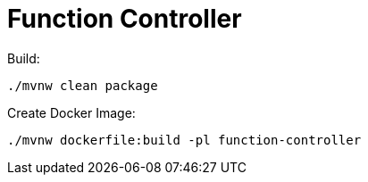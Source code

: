 = Function Controller

Build:

----
./mvnw clean package
----

Create Docker Image:

----
./mvnw dockerfile:build -pl function-controller
----
